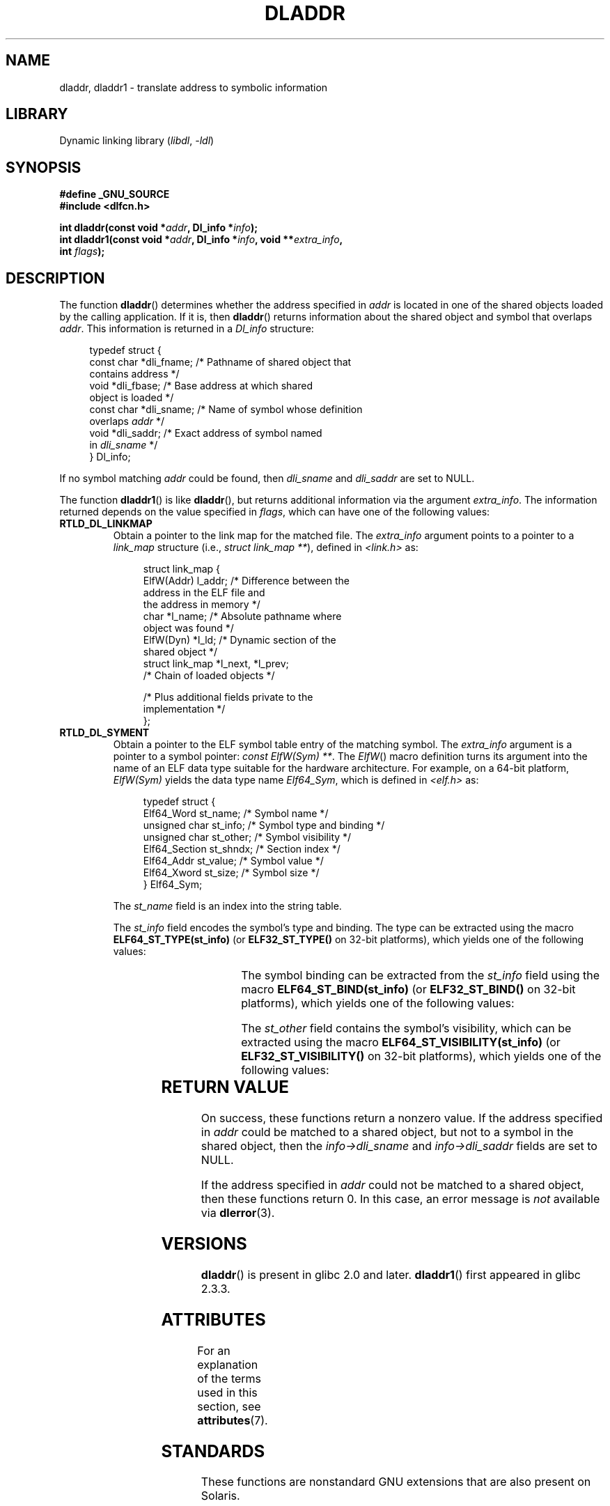 .\" Copyright (C) 2015 Michael Kerrisk <mtk.manpages@gmail.com>
.\" and Copyright (C) 2008 Petr Baudis <pasky@suse.cz> (dladdr caveat)
.\"
.\" SPDX-License-Identifier: Linux-man-pages-copyleft
.\"
.TH DLADDR 3 2022-10-09 "Linux man-pages 6.01"
.SH NAME
dladdr, dladdr1 \- translate address to symbolic information
.SH LIBRARY
Dynamic linking library
.RI ( libdl ", " \-ldl )
.SH SYNOPSIS
.nf
.B #define _GNU_SOURCE
.B #include <dlfcn.h>
.PP
.BI "int dladdr(const void *" addr ", Dl_info *" info );
.BI "int dladdr1(const void *" addr ", Dl_info *" info ", void **" extra_info ,
.BI "            int " flags );
.fi
.SH DESCRIPTION
The function
.BR dladdr ()
determines whether the address specified in
.I addr
is located in one of the shared objects loaded by the calling application.
If it is, then
.BR dladdr ()
returns information about the shared object and symbol that overlaps
.IR addr .
This information is returned in a
.I Dl_info
structure:
.PP
.in +4n
.EX
typedef struct {
    const char *dli_fname;  /* Pathname of shared object that
                               contains address */
    void       *dli_fbase;  /* Base address at which shared
                               object is loaded */
    const char *dli_sname;  /* Name of symbol whose definition
                               overlaps \fIaddr\fP */
    void       *dli_saddr;  /* Exact address of symbol named
                               in \fIdli_sname\fP */
} Dl_info;
.EE
.in
.PP
If no symbol matching
.I addr
could be found, then
.I dli_sname
and
.I dli_saddr
are set to NULL.
.PP
The function
.BR dladdr1 ()
is like
.BR dladdr (),
but returns additional information via the argument
.IR extra_info .
The information returned depends on the value specified in
.IR flags ,
which can have one of the following values:
.TP
.B RTLD_DL_LINKMAP
Obtain a pointer to the link map for the matched file.
The
.I extra_info
argument points to a pointer to a
.I link_map
structure (i.e.,
.IR "struct link_map\~**" ),
defined in
.I <link.h>
as:
.IP
.in +4n
.EX
struct link_map {
    ElfW(Addr) l_addr;  /* Difference between the
                           address in the ELF file and
                           the address in memory */
    char      *l_name;  /* Absolute pathname where
                           object was found */
    ElfW(Dyn) *l_ld;    /* Dynamic section of the
                           shared object */
    struct link_map *l_next, *l_prev;
                        /* Chain of loaded objects */

    /* Plus additional fields private to the
       implementation */
};
.EE
.in
.TP
.B RTLD_DL_SYMENT
Obtain a pointer to the ELF symbol table entry of the matching symbol.
The
.I extra_info
argument is a pointer to a symbol pointer:
.IR "const ElfW(Sym) **" .
The
.IR ElfW ()
macro definition turns its argument into the name of an ELF data
type suitable for the hardware architecture.
For example, on a 64-bit platform,
.I ElfW(Sym)
yields the data type name
.IR Elf64_Sym ,
which is defined in
.I <elf.h>
as:
.IP
.in +4n
.EX
typedef struct  {
    Elf64_Word    st_name;     /* Symbol name */
    unsigned char st_info;     /* Symbol type and binding */
    unsigned char st_other;    /* Symbol visibility */
    Elf64_Section st_shndx;    /* Section index */
    Elf64_Addr    st_value;    /* Symbol value */
    Elf64_Xword   st_size;     /* Symbol size */
} Elf64_Sym;
.EE
.in
.IP
The
.I st_name
field is an index into the string table.
.IP
The
.I st_info
field encodes the symbol's type and binding.
The type can be extracted using the macro
.B ELF64_ST_TYPE(st_info)
(or
.B ELF32_ST_TYPE()
on 32-bit platforms), which yields one of the following values:
.in +4n
.TS
lb lb
lb l.
Value	Description
STT_NOTYPE	Symbol type is unspecified
STT_OBJECT	Symbol is a data object
STT_FUNC	Symbol is a code object
STT_SECTION	Symbol associated with a section
STT_FILE	Symbol's name is filename
STT_COMMON	Symbol is a common data object
STT_TLS	Symbol is thread-local data object
STT_GNU_IFUNC	Symbol is indirect code object
.TE
.in
.IP
The symbol binding can be extracted from the
.I st_info
field using the macro
.B ELF64_ST_BIND(st_info)
(or
.B ELF32_ST_BIND()
on 32-bit platforms), which yields one of the following values:
.in +4n
.TS
lb lb
lb l.
Value	Description
STB_LOCAL	Local symbol
STB_GLOBAL	Global symbol
STB_WEAK	Weak symbol
STB_GNU_UNIQUE	Unique symbol
.TE
.in
.IP
The
.I st_other
field contains the symbol's visibility, which can be extracted using the macro
.B ELF64_ST_VISIBILITY(st_info)
(or
.B ELF32_ST_VISIBILITY()
on 32-bit platforms), which yields one of the following values:
.in +4n
.TS
lb lb
lb l.
Value	Description
STV_DEFAULT	Default symbol visibility rules
STV_INTERNAL	Processor-specific hidden class
STV_HIDDEN	Symbol unavailable in other modules
STV_PROTECTED	Not preemptible, not exported
.TE
.in
.SH RETURN VALUE
On success, these functions return a nonzero value.
If the address specified in
.I addr
could be matched to a shared object,
but not to a symbol in the shared object, then the
.I info\->dli_sname
and
.I info\->dli_saddr
fields are set to NULL.
.PP
If the address specified in
.I addr
could not be matched to a shared object, then these functions return 0.
In this case, an error message is
.I not
.\" According to the FreeBSD man page, dladdr1() does signal an
.\" error via dlerror() for this case.
available via
.BR dlerror (3).
.SH VERSIONS
.BR dladdr ()
is present in glibc 2.0 and later.
.BR dladdr1 ()
first appeared in glibc 2.3.3.
.SH ATTRIBUTES
For an explanation of the terms used in this section, see
.BR attributes (7).
.ad l
.nh
.TS
allbox;
lbx lb lb
l l l.
Interface	Attribute	Value
T{
.BR dladdr (),
.BR dladdr1 ()
T}	Thread safety	MT-Safe
.TE
.hy
.ad
.sp 1
.SH STANDARDS
These functions are nonstandard GNU extensions
that are also present on Solaris.
.SH BUGS
Sometimes, the function pointers you pass to
.BR dladdr ()
may surprise you.
On some architectures (notably i386 and x86-64),
.I dli_fname
and
.I dli_fbase
may end up pointing back at the object from which you called
.BR dladdr (),
even if the function used as an argument should come from
a dynamically linked library.
.PP
The problem is that the function pointer will still be resolved
at compile time, but merely point to the
.I plt
(Procedure Linkage Table)
section of the original object (which dispatches the call after
asking the dynamic linker to resolve the symbol).
To work around this,
you can try to compile the code to be position-independent:
then, the compiler cannot prepare the pointer
at compile time any more and
.BR gcc (1)
will generate code that just loads the final symbol address from the
.I got
(Global Offset Table) at run time before passing it to
.BR dladdr ().
.SH SEE ALSO
.BR dl_iterate_phdr (3),
.BR dlinfo (3),
.BR dlopen (3),
.BR dlsym (3),
.BR ld.so (8)
